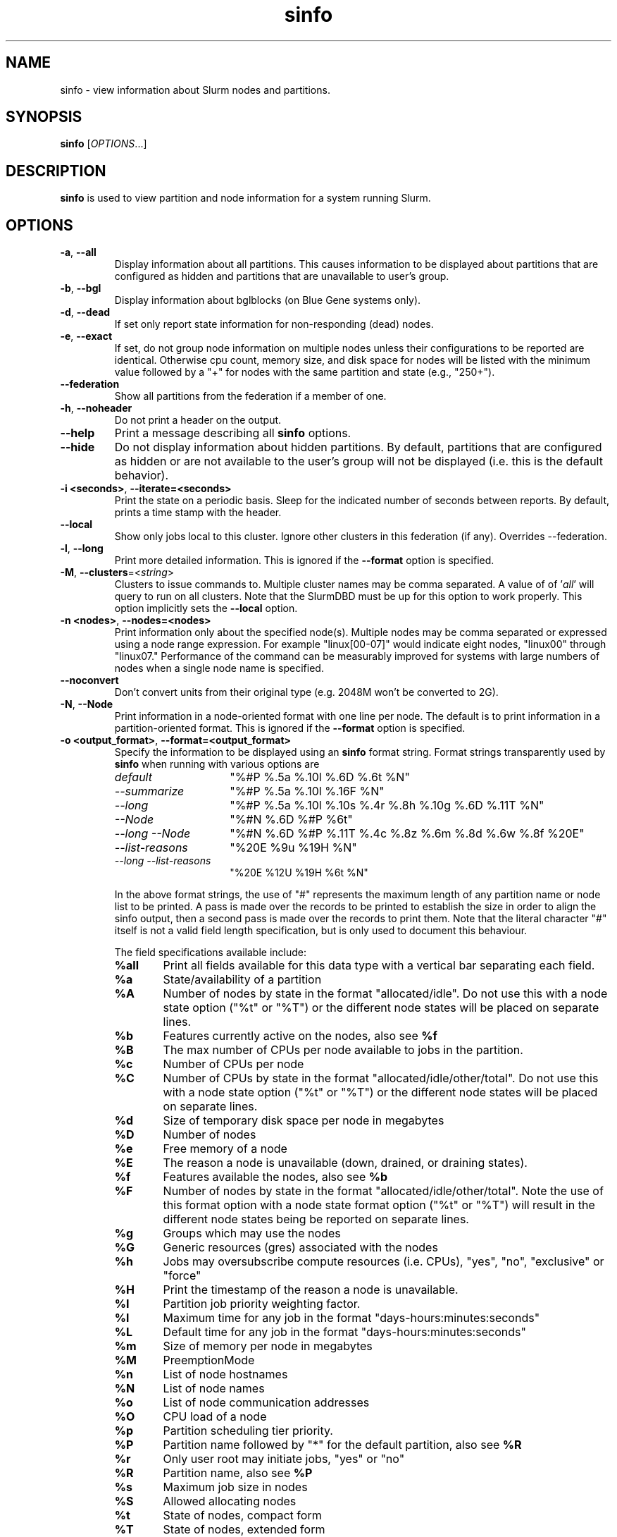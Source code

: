 .TH sinfo "1" "Slurm Commands" "November 2016" "Slurm Commands"

.SH "NAME"
sinfo \- view information about Slurm nodes and partitions.

.SH "SYNOPSIS"
\fBsinfo\fR [\fIOPTIONS\fR...]
.SH "DESCRIPTION"
\fBsinfo\fR is used to view partition and node information for a
system running Slurm.

.SH "OPTIONS"

.TP
\fB\-a\fR, \fB\-\-all\fR
Display information about all partitions. This causes information to be
displayed about partitions that are configured as hidden and partitions that
are unavailable to user's group.

.TP
\fB\-b\fR, \fB\-\-bgl\fR
Display information about bglblocks (on Blue Gene systems only).

.TP
\fB\-d\fR, \fB\-\-dead\fR
If set only report state information for non\-responding (dead) nodes.

.TP
\fB\-e\fR, \fB\-\-exact\fR
If set, do not group node information on multiple nodes unless
their configurations to be reported are identical. Otherwise
cpu count, memory size, and disk space for nodes will be listed
with the minimum value followed by a "+" for nodes with the
same partition and state (e.g., "250+").

.TP
\fB\-\-federation\fR
Show all partitions from the federation if a member of one.

.TP
\fB\-h\fR, \fB\-\-noheader\fR
Do not print a header on the output.

.TP
\fB\-\-help\fR
Print a message describing all \fBsinfo\fR options.
.TP

\fB\-\-hide\fR
Do not display information about hidden partitions. By default, partitions
that are configured as hidden or are not available to the user's group
will not be displayed (i.e. this is the default behavior).

.TP
\fB\-i <seconds>\fR, \fB\-\-iterate=<seconds>\fR
Print the state on a periodic basis.
Sleep for the indicated number of seconds between reports.
By default, prints a time stamp with the header.

.TP
\fB\-\-local\fR
Show only jobs local to this cluster. Ignore other clusters in this federation
(if any). Overrides \-\-federation.

.TP
\fB\-l\fR, \fB\-\-long\fR
Print more detailed information.
This is ignored if the \fB\-\-format\fR option is specified.

.TP
\fB\-M\fR, \fB\-\-clusters\fR=<\fIstring\fR>
Clusters to issue commands to.  Multiple cluster names may be comma separated.
A value of of '\fIall\fR' will query to run on all clusters.
Note that the SlurmDBD must be up for this option to work properly.
This option implicitly sets the \fB\-\-local\fR option.

.TP
\fB\-n <nodes>\fR, \fB\-\-nodes=<nodes>\fR
Print information only about the specified node(s).
Multiple nodes may be comma separated or expressed using a
node range expression. For example "linux[00\-07]" would
indicate eight nodes, "linux00" through "linux07."
Performance of the command can be measurably improved for systems with large
numbers of nodes when a single node name is specified.

.TP
\fB\-\-noconvert\fR
Don't convert units from their original type (e.g. 2048M won't be converted to
2G).

.TP
\fB\-N\fR, \fB\-\-Node\fR
Print information in a node\-oriented format with one line per node.
The default is to print information in a partition\-oriented format.
This is ignored if the \fB\-\-format\fR option is specified.

.TP
\fB\-o <output_format>\fR, \fB\-\-format=<output_format>\fR
Specify the information to be displayed using an \fBsinfo\fR
format string. Format strings transparently used by \fBsinfo\fR
when running with various options are
.RS
.TP 15
.I "default"
"%#P %.5a %.10l %.6D %.6t %N"
.TP
.I "\-\-summarize"
"%#P %.5a %.10l %.16F  %N"
.TP
.I "\-\-long"
"%#P %.5a %.10l %.10s %.4r %.8h %.10g %.6D %.11T %N"
.TP
.I "\-\-Node"
"%#N %.6D %#P %6t"
.TP
.I "\-\-long \-\-Node"
"%#N %.6D %#P %.11T %.4c %.8z %.6m %.8d %.6w %.8f %20E"
.TP
.I "\-\-list\-reasons"
"%20E %9u %19H %N"
.TP
.I "\-\-long \-\-list\-reasons"
"%20E %12U %19H %6t %N"
.RE

.IP
In the above format strings, the use of "#" represents the
maximum length of any partition name or node list to be printed.
A pass is made over the records to be printed to establish the size in order
to align the sinfo output, then a second pass is made over the records to
print them.
Note that the literal character "#" itself is not a valid field length
specification, but is only used to document this behaviour.
.IP
The field specifications available include:
.RS
.TP 6
\fB%all\fR
Print all fields available for this data type with a vertical bar separating
each field.
.TP
\fB%a\fR
State/availability of a partition
.TP
\fB%A\fR
Number of nodes by state in the format "allocated/idle".
Do not use this with a node state option ("%t" or "%T") or
the different node states will be placed on separate lines.
.TP
\fB%b\fR
Features currently active on the nodes, also see \fB%f\fR
.TP
\fB%B\fR
The max number of CPUs per node available to jobs in the partition.
.TP
\fB%c\fR
Number of CPUs per node
.TP
\fB%C\fR
Number of CPUs by state in the format
"allocated/idle/other/total". Do not use this with a node
state option ("%t" or "%T") or the different node states will
be placed on separate lines.
.TP
\fB%d\fR
Size of temporary disk space per node in megabytes
.TP
\fB%D\fR
Number of nodes
.TP
\fB%e\fR
Free memory of a node
.TP
\fB%E\fR
The reason a node is unavailable (down, drained, or draining states).
.TP
\fB%f\fR
Features available the nodes, also see \fB%b\fR
.TP
\fB%F\fR
Number of nodes by state in the format
"allocated/idle/other/total".  Note the use of this format option with a node
state format option ("%t" or "%T") will result in the different node states
being be reported on separate lines.
.TP
\fB%g\fR
Groups which may use the nodes
.TP
\fB%G\fR
Generic resources (gres) associated with the nodes
.TP
\fB%h\fR
Jobs may oversubscribe compute resources (i.e. CPUs), "yes", "no", "exclusive"
or "force"
.TP
\fB%H\fR
Print the timestamp of the reason a node is unavailable.
.TP
\fB%I\fR
Partition job priority weighting factor.
.TP
\fB%l\fR
Maximum time for any job in the format "days\-hours:minutes:seconds"
.TP
\fB%L\fR
Default time for any job in the format "days\-hours:minutes:seconds"
.TP
\fB%m\fR
Size of memory per node in megabytes
.TP
\fB%M\fR
PreemptionMode
.TP
\fB%n\fR
List of node hostnames
.TP
\fB%N\fR
List of node names
.TP
\fB%o\fR
List of node communication addresses
.TP
\fB%O\fR
CPU load of a node
.TP
\fB%p\fR
Partition scheduling tier priority.
.TP
\fB%P\fR
Partition name followed by "*" for the default partition, also see \fB%R\fR
.TP
\fB%r\fR
Only user root may initiate jobs, "yes" or "no"
.TP
\fB%R\fR
Partition name, also see \fB%P\fR
.TP
\fB%s\fR
Maximum job size in nodes
.TP
\fB%S\fR
Allowed allocating nodes
.TP
\fB%t\fR
State of nodes, compact form
.TP
\fB%T\fR
State of nodes, extended form
.TP
\fB%u\fR
Print the user name of who set the reason a node is unavailable.
.TP
\fB%U\fR
Print the user name and uid of who set the reason a node is unavailable.
.TP
\fB%v\fR
Print the version of the running slurmd daemon.
.TP
\fB%V\fR
Print the cluster name if running in a federation
.TP
\fB%w\fR
Scheduling weight of the nodes
.TP
\fB%X\fR
Number of sockets per node
.TP
\fB%Y\fR
Number of cores per socket
.TP
\fB%Z\fR
Number of threads per core
.TP
\fB%z\fR
Extended processor information: number of sockets, cores, threads (S:C:T) per node
.TP
\fB%.<*>\fR
right justification of the field
.TP
\fB%<Number><*>\fR
size of field
.RE

.TP
\fB\-O <output_format>\fR, \fB\-\-Format=<output_format>\fR
Specify the information to be displayed.
Also see the \fB\-o <output_format>\fR, \fB\-\-format=<output_format>\fR
option described below (which supports greater flexibility in formatting, but
does not support access to all fields because we ran out of letters).
Requests a comma separated list of job information to be displayed.

.IP
The format of each field is "type[:[.]size]"
.RS
.TP 8
\fIsize\fR
is the minimum field size.
If no size is specified, 20 characters will be allocated to print the information.
.TP
\fI .\fR
indicates the output should be right justified and size must be specified.
By default, output is left justified.
.RE

.IP
Valid \fItype\fR specifications include:
.RS
.TP 6
\fBall\fR
Print all fields available in the \-o format for this data type with a
vertical bar separating each field.
.TP
\fBallocmem\fR
Prints the amount of allocated memory on a node.
.TP
\fBallocnodes\fR
Allowed allocating nodes.
.TP
\fBavailable\fR
State/availability of a partition.
.TP
\fBcluster\fR
Print the cluster name if running in a federation
.TP
\fBcpus\fR
Number of CPUs per node.
.TP
\fBcpusload\fR
CPU load of a node.
.TP
\fBfreemem\fR
Free memory of a node.
.TP
\fBcpusstate\fR
Number of CPUs by state in the format
"allocated/idle/other/total". Do not use this with a node
state option ("%t" or "%T") or the different node states will
be placed on separate lines.
.TP
\fBcores\fR
Number of cores per socket.
.TP
\fBdefaulttime\fR
Default time for any job in the format "days\-hours:minutes:seconds".
.TP
\fBdisk\fR
Size of temporary disk space per node in megabytes.
.TP
\fBfeatures\fR
Features available on the nodes. Also see \fBfeatures_act\fR.
.TP
\fBfeatures_act\fR
Features currently active on the nodes. Also see \fBfeatures\fR.
.TP
\fBgroups\fR
Groups which may use the nodes.
.TP
\fBgres\fR
Generic resources (gres) associated with the nodes.
.TP
\fBmaxcpuspernode\fR
The max number of CPUs per node available to jobs in the partition.
.TP
\fBmemory\fR
Size of memory per node in megabytes.
.TP
\fBnodes\fR
Number of nodes.
.TP
\fBnodeaddr\fR
List of node communication addresses.
.TP
\fBnodeai\fR
Number of nodes by state in the format "allocated/idle".
Do not use this with a node state option ("%t" or "%T") or
the different node states will be placed on separate lines.
.TP
\fBnodeaiot\fR
Number of nodes by state in the format
"allocated/idle/other/total".  Do not use this with a node
state option ("%t" or "%T") or the different node states will
be placed on separate lines.
.TP
\fBnodehost\fR
List of node hostnames.
.TP
\fBnodelist\fR
List of node names.
.TP
\fBoversubscribe\fR
Jobs may oversubscribe compute resources (i.e. CPUs), "yes", "no", "exclusive"
or "force".
.TP
\fBpartition\fR
Partition name followed by "*" for the default partition, also see \fB%R\fR.
.TP
\fBpartitionname\fR
Partition name, also see \fB%P\fR.
.TP
\fBport\fR
Node TCP port.
.TP
\fBpreemptmode\fR
PreemptionMode.
.TP
\fBpriorityjobfactor\fR
Partition factor used by priority/multifactor plugin in calculating job priority.
.TP
\fBprioritytier\fR or \fBpriority\fR
Partition scheduling tier priority.
.TP
\fBreason\fR
The reason a node is unavailable (down, drained, or draining states).
.TP
\fBroot\fR
Only user root may initiate jobs, "yes" or "no".
.TP
\fBsize\fR
Maximum job size in nodes.
.TP
\fBstatecompact\fR
State of nodes, compact form.
.TP
\fBstatelong\fR
State of nodes, extended form.
.TP
\fBsockets\fR
Number of sockets per node.
.TP
\fBsocketcorethread\fR
Extended processor information: number of sockets, cores, threads (S:C:T) per node.
.TP
\fBtime\fR
Maximum time for any job in the format "days\-hours:minutes:seconds".
.TP
\fBtimestamp\fR
Print the timestamp of the reason a node is unavailable.
.TP
\fBthreads\fR
Number of threads per core.
.TP
\fBuser\fR
Print the user name of who set the reason a node is unavailable.
.TP
\fBuserlong\fR
Print the user name and uid of who set the reason a node is unavailable.
.TP
\fBversion\fR
Print the version of the running slurmd daemon.
.TP
\fBweight\fR
Scheduling weight of the nodes.
.RE

.TP
\fB\-p <partition>\fR, \fB\-\-partition=<partition>\fR
Print information only about the specified partition(s). Multiple partitions
are separated by commas.

.TP
\fB\-r\fR, \fB\-\-responding\fR
If set only report state information for responding nodes.

.TP
\fB\-R\fR, \fB\-\-list\-reasons\fR
List reasons nodes are in the down, drained, fail or failing state.
When nodes are in these states Slurm supports optional inclusion
of a "reason" string by an administrator.
This option will display the first 35 characters of the reason
field and list of nodes with that reason for all nodes that are,
by default, down, drained, draining or failing.
This option may be used with other node filtering options
(e.g. \fB\-r\fR, \fB\-d\fR, \fB\-t\fR, \fB\-n\fR),
however, combinations of these options that result in a
list of nodes that are not down or drained or failing will
not produce any output.
When used with \fB\-l\fR the output additionally includes
the current node state.

.TP
\fB\-s\fR, \fB\-\-summarize\fR
List only a partition state summary with no node state details.
This is ignored if the \fB\-\-format\fR option is specified.

.TP
\fB\-S <sort_list>\fR, \fB\-\-sort=<sort_list>\fR
Specification of the order in which records should be reported.
This uses the same field specification as the <output_format>.
Multiple sorts may be performed by listing multiple sort fields
separated by commas.  The field specifications may be preceded
by "+" or "\-" for ascending (default) and descending order
respectively.  The partition field specification, "P", may be
preceded by a "#" to report partitions in the same order that
they appear in Slurm's  configuration file, \fBslurm.conf\fR.
For example, a sort value of "+P,\-m" requests that records
be printed in order of increasing partition name and within a
partition by decreasing memory size.  The default value of sort
is "#P,\-t" (partitions ordered as configured then decreasing
node state).  If the \fB\-\-Node\fB option is selected, the
default sort value is "N" (increasing node name).

.TP
\fB\-t <states>\fR , \fB\-\-states=<states>\fR
List nodes only having the given state(s).  Multiple states
may be comma separated and the comparison is case insensitive.
Possible values include (case insensitive): ALLOC, ALLOCATED,
COMP, COMPLETING, DOWN, DRAIN (for node in DRAINING or DRAINED
states), DRAINED, DRAINING, ERR, ERROR, FAIL, FUTURE, FUTR,
IDLE, MAINT, MIX, MIXED, NO_RESPOND, NPC, PERFCTRS,
POWER_DOWN, POWER_UP, RESV, RESERVED, UNK, and UNKNOWN.
By default nodes in the specified state are reported whether
they are responding or not.
The \fB\-\-dead\fR and \fB\-\-responding\fR options may be
used to filtering nodes by the responding flag.

.TP
\fB\-T\fR, \fB\-\-reservation\fR
Only display information about Slurm reservations.

.TP
\fB\-\-usage\fR
Print a brief message listing the \fBsinfo\fR options.

.TP
\fB\-v\fR, \fB\-\-verbose\fR
Provide detailed event logging through program execution.

.TP
\fB\-V\fR, \fB\-\-version\fR
Print version information and exit.

.SH "OUTPUT FIELD DESCRIPTIONS"
.TP
\fBAVAIL\fR
Partition state: \fBup\fR or \fBdown\fR.
.TP
\fBCPUS\fR
Count of CPUs (processors) on each node.
.TP
\fBS:C:T\fR
Count of sockets (S), cores (C), and threads (T) on these nodes.
.TP
\fBSOCKETS\fR
Count of sockets on these nodes.
.TP
\fBCORES\fR
Count of cores on these nodes.
.TP
\fBTHREADS\fR
Count of threads on these nodes.
.TP
\fBGROUPS\fR
Resource allocations in this partition are restricted to the
named groups.  \fBall\fR indicates that all groups may use
this partition.
.TP
\fBJOB_SIZE\fR
Minimum and maximum node count that can be allocated to any
user job.  A single number indicates the minimum and maximum
node count are the same.  \fBinfinite\fR is used to identify
partitions without a maximum node count.
.TP
\fBTIMELIMIT\fR
Maximum time limit for any user job in
days\-hours:minutes:seconds.  \fBinfinite\fR is used to identify
partitions without a job time limit.
.TP
\fBMEMORY\fR
Size of real memory in megabytes on these nodes.
.TP
\fBNODELIST\fR or \fBBP_LIST\fR (BlueGene systems only)
Names of nodes associated with this configuration/partition.
.TP
\fBNODES\fR
Count of nodes with this particular configuration.
.TP
\fBNODES(A/I)\fR
Count of nodes with this particular configuration by node
state in the form "available/idle".
.TP
\fBNODES(A/I/O/T)\fR
Count of nodes with this particular configuration by node
state in the form "available/idle/other/total".
.TP
\fBPARTITION\fR
Name of a partition.  Note that the suffix "*" identifies the
default partition.
.TP
\fBPORT\fR
Local TCP port used by slurmd on the node.
.TP
\fBROOT\fR
Is the ability to allocate resources in this partition
restricted to user root, \fByes\fR or \fBno\fR.
.TP
\fBOVERSUBSCRIBE\fR
Will jobs allocated resources in this partition oversubscribe those
compute resources (i.e. CPUs).
\fBno\fR indicates resources are never oversubscribed.
\fBexclusive\fR indicates whole nodes are dedicated to jobs
(equivalent to srun \-\-exclusive option, may be used even
with select/cons_res managing individual processors).
\fBforce\fR indicates resources are always available to be oversubscribed.
\fByes\fR indicates resource may be oversubscribed or not
per job's resource allocation.
.TP
\fBSTATE\fR
State of the nodes.
Possible states include: allocated, completing, down,
drained, draining, fail, failing, future, idle, maint, mixed,
perfctrs, power_down, power_up, reserved, and unknown plus
Their abbreviated forms: alloc, comp, down, drain, drng,
fail, failg, futr, idle, maint, mix, npc, pow_dn, pow_up, resv,
and unk respectively.
Note that the suffix "*" identifies nodes that are presently
not responding.
.TP
\fBTMP_DISK\fR
Size of temporary disk space in megabytes on these nodes.

.SH "NODE STATE CODES"
.PP
Node state codes are shortened as required for the field size.
These node states may be followed by a special character to identify
state flags associated with the node.
The following node sufficies and states are used:
.TP 4
\fB*\fR
The node is presently not responding and will not be allocated
any new work.  If the node remains non\-responsive, it will
be placed in the \fBDOWN\fR state (except in the case of
\fBCOMPLETING\fR, \fBDRAINED\fR, \fBDRAINING\fR,
\fBFAIL\fR, \fBFAILING\fR nodes).
.TP
\fB~\fR
The node is presently in a power saving mode (typically
running at reduced frequency).
.TP
\fB#\fR
The node is presently being powered up or configured.
.TP
\fB$\fR
The node is currently in a reservation with a flag value of "maintenance".
.TP
\fB@\fR
The node is pending reboot.
.TP 12
\fBALLOCATED\fR
The node has been allocated to one or more jobs.
.TP
\fBALLOCATED+\fR
The node is allocated to one or more active jobs plus
one or more jobs are in the process of COMPLETING.
.TP
\fBCOMPLETING\fR
All jobs associated with this node are in the process of
COMPLETING.  This node state will be removed when
all of the job's processes have terminated and the Slurm
epilog program (if any) has terminated. See the \fBEpilog\fR
parameter description in the \fBslurm.conf\fR man page for
more information.
.TP
\fBDOWN\fR
The node is unavailable for use. Slurm can automatically
place nodes in this state if some failure occurs. System
administrators may also explicitly place nodes in this state. If
a node resumes normal operation, Slurm can automatically
return it to service. See the \fBReturnToService\fR
and \fBSlurmdTimeout\fR parameter descriptions in the
\fBslurm.conf\fR(5) man page for more information.
.TP
\fBDRAINED\fR
The node is unavailable for use per system administrator
request.  See the \fBupdate node\fR command in the
\fBscontrol\fR(1) man page or the \fBslurm.conf\fR(5) man page
for more information.
.TP
\fBDRAINING\fR
The node is currently executing a job, but will not be allocated
to additional jobs. The node state will be changed to state
\fBDRAINED\fR when the last job on it completes. Nodes enter
this state per system administrator request. See the \fBupdate
node\fR command in the \fBscontrol\fR(1) man page or the
\fBslurm.conf\fR(5) man page for more information.
.TP
\fBERROR\fR
The node is currently in an error state and not capable of running any jobs.
Slurm can automatically place nodes in this state if some failure occurs.
System administrators may also explicitly place nodes in this state. If
a node resumes normal operation, Slurm can automatically
return it to service. See the \fBReturnToService\fR
and \fBSlurmdTimeout\fR parameter descriptions in the
\fBslurm.conf\fR(5) man page for more information.
.TP
\fBFAIL\fR
The node is expected to fail soon and is unavailable for
use per system administrator request.
See the \fBupdate node\fR command in the \fBscontrol\fR(1)
man page or the \fBslurm.conf\fR(5) man page for more information.
.TP
\fBFAILING\fR
The node is currently executing a job, but is expected to fail
soon and is unavailable for use per system administrator request.
See the \fBupdate node\fR command in the \fBscontrol\fR(1)
man page or the \fBslurm.conf\fR(5) man page for more information.
.TP
\fBFUTURE\fR
The node is currently not fully configured, but expected to be available at
some point in the indefinite future for use.
.TP
\fBIDLE\fR
The node is not allocated to any jobs and is available for use.
.TP
\fBMAINT\fR
The node is currently in a reservation with a flag value of "maintainence".
.TP
\fBREBOOT\fR
The node is currently scheduled to be rebooted.
.TP
\fBMIXED\fR
The node has some of its CPUs ALLOCATED while others are IDLE.
.TP
\fBPERFCTRS (NPC)\fR
Network Performance Counters associated with this node are in use, rendering
this node as not usable for any other jobs
.TP
\fBPOWER_DOWN\fR
The node is currently powered down and not capable of running any jobs.
.TP
\fBPOWER_UP\fR
The node is currently in the process of being powered up.
.TP
\fBRESERVED\fR
The node is in an advanced reservation and not generally available.
.TP
\fBUNKNOWN\fR
The Slurm controller has just started and the node's state
has not yet been determined.

.SH "ENVIRONMENT VARIABLES"
.PP
Some \fBsinfo\fR options may
be set via environment variables. These environment variables,
along with their corresponding options, are listed below. (Note:
Commandline options will always override these settings.)
.TP 20
\fBSINFO_ALL\fR
\fB\-a, \-\-all\fR
.TP
\fBSINFO_FEDERATION\fR
Same as \fB\-\-federation\fR
.TP
\fBSINFO_FORMAT\fR
\fB\-o <output_format>, \-\-format=<output_format>\fR
.TP
\fBSINFO_LOCAL\fR
Same as \fB\-\-local\fR
.TP
\fBSINFO_PARTITION\fR
\fB\-p <partition>, \-\-partition=<partition>\fR
.TP
\fBSINFO_SORT\fR
\fB\-S <sort>, \-\-sort=<sort>\fR
.TP
\fBSLURM_CLUSTERS\fR
Same as \fB\-\-clusters\fR
.TP
\fBSLURM_CONF\fR
The location of the Slurm configuration file.
.TP
\fBSLURM_TIME_FORMAT\fR
Specify the format used to report time stamps. A value of \fIstandard\fR, the
default value, generates output in the form "year\-month\-dateThour:minute:second".
A value of \fIrelative\fR returns only "hour:minute:second" if the current day.
For other dates in the current year it prints the "hour:minute" preceded by
"Tomorr" (tomorrow), "Ystday" (yesterday), the name of the day for the coming
week (e.g. "Mon", "Tue", etc.), otherwise the date (e.g. "25 Apr").
For other years it returns a date month and year without a time (e.g.
"6 Jun 2012"). All of the time stamps use a 24 hour format.

A valid strftime() format can also be specified. For example, a value of
"%a %T" will report the day of the week and a time stamp (e.g. "Mon 12:34:56").

.SH "EXAMPLES"
.eo
Report basic node and partition configurations:

.nf

> sinfo
PARTITION AVAIL TIMELIMIT NODES STATE  NODELIST
batch     up     infinite     2 alloc  adev[8-9]
batch     up     infinite     6 idle   adev[10-15]
debug*    up        30:00     8 idle   adev[0-7]

.fi

Report partition summary information:
.nf

> sinfo -s
PARTITION AVAIL TIMELIMIT NODES(A/I/O/T) NODELIST
batch     up     infinite 2/6/0/8        adev[8-15]
debug*    up        30:00 0/8/0/8        adev[0-7]

.fi

Report more complete information about the partition debug:
.nf

> sinfo --long --partition=debug
PARTITION AVAIL TIMELIMIT JOB_SIZE ROOT OVERSUBS GROUPS NODES STATE NODELIST
debug*    up        30:00        8 no   no       all        8 idle  dev[0-7]
.fi

Report only those nodes that are in state DRAINED:
.nf

> sinfo --states=drained
PARTITION AVAIL NODES TIMELIMIT STATE  NODELIST
debug*    up        2     30:00 drain  adev[6-7]

.fi

Report node-oriented information with details and exact matches:
.nf

> sinfo -Nel
NODELIST    NODES PARTITION STATE  CPUS MEMORY TMP_DISK WEIGHT FEATURES REASON
adev[0-1]       2 debug*    idle      2   3448    38536     16 (null)   (null)
adev[2,4-7]     5 debug*    idle      2   3384    38536     16 (null)   (null)
adev3           1 debug*    idle      2   3394    38536     16 (null)   (null)
adev[8-9]       2 batch     allocated 2    246    82306     16 (null)   (null)
adev[10-15]     6 batch     idle      2    246    82306     16 (null)   (null)

.fi

Report only down, drained and draining nodes and their reason field:
.nf

> sinfo -R
REASON                              NODELIST
Memory errors                       dev[0,5]
Not Responding                      dev8

.fi
.ec

.SH "COPYING"
Copyright (C) 2002\-2007 The Regents of the University of California.
Produced at Lawrence Livermore National Laboratory (cf, DISCLAIMER).
.br
Copyright (C) 2008\-2009 Lawrence Livermore National Security.
.br
Copyright (C) 2010-2017 SchedMD LLC.
.LP
This file is part of Slurm, a resource management program.
For details, see <https://slurm.schedmd.com/>.
.LP
Slurm is free software; you can redistribute it and/or modify it under
the terms of the GNU General Public License as published by the Free
Software Foundation; either version 2 of the License, or (at your option)
any later version.
.LP
Slurm is distributed in the hope that it will be useful, but WITHOUT ANY
WARRANTY; without even the implied warranty of MERCHANTABILITY or FITNESS
FOR A PARTICULAR PURPOSE.  See the GNU General Public License for more
details.

.SH "SEE ALSO"
\fBscontrol\fR(1), \fBsmap\fR(1), \fBsqueue\fR(1),
\fBslurm_load_ctl_conf\fR (3), \fBslurm_load_jobs\fR (3),
\fBslurm_load_node\fR (3),
\fBslurm_load_partitions\fR (3),
\fBslurm_reconfigure\fR (3), \fBslurm_shutdown\fR (3),
\fBslurm_update_job\fR (3), \fBslurm_update_node\fR (3),
\fBslurm_update_partition\fR (3),
\fBslurm.conf\fR(5)
